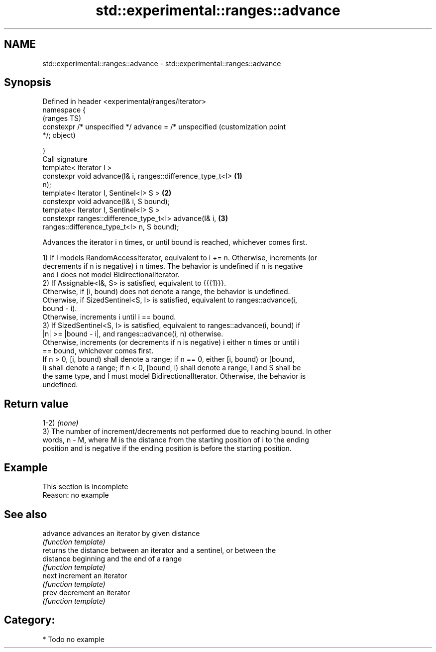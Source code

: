.TH std::experimental::ranges::advance 3 "2021.11.17" "http://cppreference.com" "C++ Standard Libary"
.SH NAME
std::experimental::ranges::advance \- std::experimental::ranges::advance

.SH Synopsis
   Defined in header <experimental/ranges/iterator>
   namespace {
                                                                   (ranges TS)
       constexpr /* unspecified */ advance = /* unspecified        (customization point
   */;                                                             object)

   }
   Call signature
   template< Iterator I >
   constexpr void advance(I& i, ranges::difference_type_t<I>   \fB(1)\fP
   n);
   template< Iterator I, Sentinel<I> S >                       \fB(2)\fP
   constexpr void advance(I& i, S bound);
   template< Iterator I, Sentinel<I> S >
   constexpr ranges::difference_type_t<I> advance(I& i,        \fB(3)\fP
   ranges::difference_type_t<I> n, S bound);

   Advances the iterator i n times, or until bound is reached, whichever comes first.

   1) If I models RandomAccessIterator, equivalent to i += n. Otherwise, increments (or
   decrements if n is negative) i n times. The behavior is undefined if n is negative
   and I does not model BidirectionalIterator.
   2) If Assignable<I&, S> is satisfied, equivalent to {{{1}}}.
   Otherwise, if [i, bound) does not denote a range, the behavior is undefined.
   Otherwise, if SizedSentinel<S, I> is satisfied, equivalent to ranges::advance(i,
   bound - i).
   Otherwise, increments i until i == bound.
   3) If SizedSentinel<S, I> is satisfied, equivalent to ranges::advance(i, bound) if
   |n| >= |bound - i|, and ranges::advance(i, n) otherwise.
   Otherwise, increments (or decrements if n is negative) i either n times or until i
   == bound, whichever comes first.
   If n > 0, [i, bound) shall denote a range; if n == 0, either [i, bound) or [bound,
   i) shall denote a range; if n < 0, [bound, i) shall denote a range, I and S shall be
   the same type, and I must model BidirectionalIterator. Otherwise, the behavior is
   undefined.

.SH Return value

   1-2) \fI(none)\fP
   3) The number of increment/decrements not performed due to reaching bound. In other
   words, n - M, where M is the distance from the starting position of i to the ending
   position and is negative if the ending position is before the starting position.

.SH Example

    This section is incomplete
    Reason: no example

.SH See also

   advance  advances an iterator by given distance
            \fI(function template)\fP
            returns the distance between an iterator and a sentinel, or between the
   distance beginning and the end of a range
            \fI(function template)\fP
   next     increment an iterator
            \fI(function template)\fP
   prev     decrement an iterator
            \fI(function template)\fP

.SH Category:

     * Todo no example
